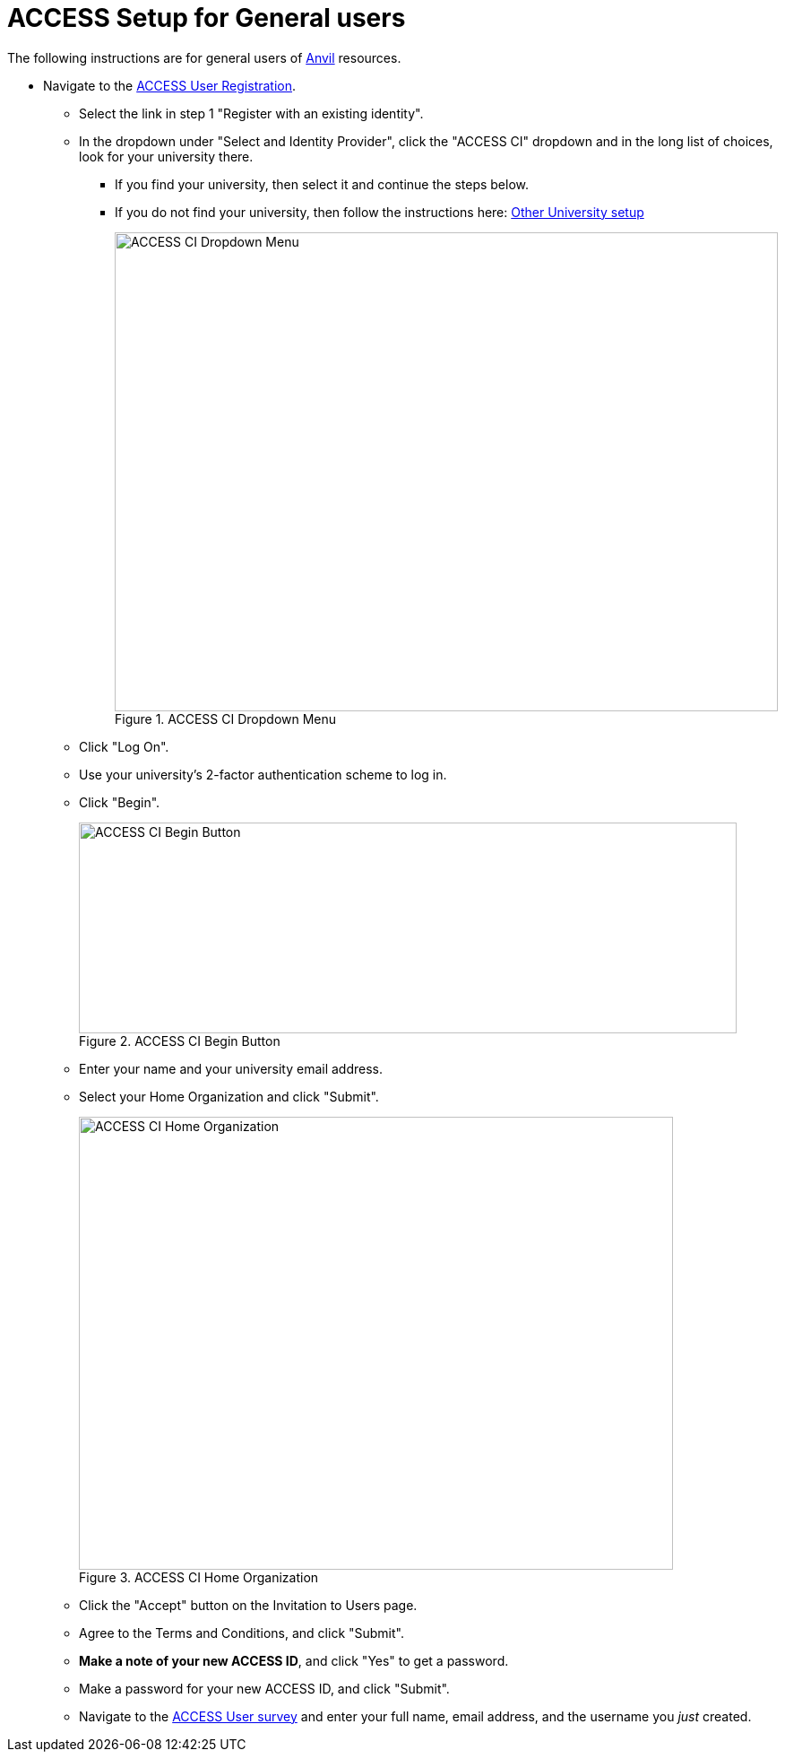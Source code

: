 = ACCESS Setup for General users

The following instructions are for general users of https://www.rcac.purdue.edu/compute/anvil[Anvil] resources. 

* Navigate to the https://identity.access-ci.org/new-user[ACCESS User Registration]. 
** Select the link in step 1 "Register with an existing identity".
** In the dropdown under "Select and Identity Provider", click the "ACCESS CI" dropdown and in the long list of choices, look for your university there.
*** If you find your university, then select it and continue the steps below.
*** If you do not find your university, then follow the instructions here: xref:other-user-setup.adoc[Other University setup]
+
image::access_ci_dropdown.png[ACCESS CI Dropdown Menu, width=740, height=534, loading=lazy, title="ACCESS CI Dropdown Menu"]
+
** Click "Log On".
** Use your university's 2-factor authentication scheme to log in.
** Click "Begin".
+
image::access_ci_begin.png[ACCESS CI Begin Button, width=734, height=235, loading=lazy, title="ACCESS CI Begin Button"]
+
** Enter your name and your university email address.
** Select your Home Organization and click "Submit".
+
image::access_ci_home_organization.png[ACCESS CI Home Organization, width=663, height=505, loading=lazy, title="ACCESS CI Home Organization"]
+
** Click the "Accept" button on the Invitation to Users page.
** Agree to the Terms and Conditions, and click "Submit".
** *Make a note of your new ACCESS ID*, and click "Yes" to get a password.
** Make a password for your new ACCESS ID, and click "Submit".
+
** Navigate to the https://purdue.ca1.qualtrics.com/jfe/form/SV_23G64aAAKNshTrE[ACCESS User survey] and enter your full name, email address, and the username you _just_ created.
+
